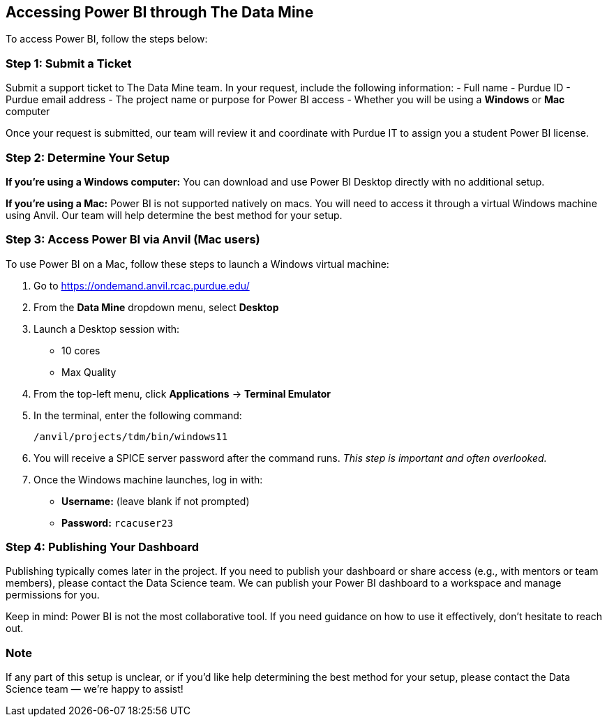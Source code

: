 == Accessing Power BI through The Data Mine

To access Power BI, follow the steps below:

=== Step 1: Submit a Ticket
Submit a support ticket to The Data Mine team. In your request, include the following information:
- Full name
- Purdue ID
- Purdue email address
- The project name or purpose for Power BI access
- Whether you will be using a **Windows** or **Mac** computer

Once your request is submitted, our team will review it and coordinate with Purdue IT to assign you a student Power BI license.

=== Step 2: Determine Your Setup

*If you're using a Windows computer:*  
You can download and use Power BI Desktop directly with no additional setup.

*If you're using a Mac:*  
Power BI is not supported natively on macs. You will need to access it through a virtual Windows machine using Anvil. Our team will help determine the best method for your setup.

=== Step 3: Access Power BI via Anvil (Mac users)

To use Power BI on a Mac, follow these steps to launch a Windows virtual machine:

. Go to https://ondemand.anvil.rcac.purdue.edu/
. From the **Data Mine** dropdown menu, select **Desktop**
. Launch a Desktop session with:
  * 10 cores
  * Max Quality
. From the top-left menu, click **Applications** → **Terminal Emulator**
. In the terminal, enter the following command:
+
[source,bash]
----
/anvil/projects/tdm/bin/windows11
----
. You will receive a SPICE server password after the command runs. _This step is important and often overlooked._
. Once the Windows machine launches, log in with:
  * **Username:** (leave blank if not prompted)
  * **Password:** `rcacuser23`

=== Step 4: Publishing Your Dashboard

Publishing typically comes later in the project. If you need to publish your dashboard or share access (e.g., with mentors or team members), please contact the Data Science team. We can publish your Power BI dashboard to a workspace and manage permissions for you.

Keep in mind: Power BI is not the most collaborative tool. If you need guidance on how to use it effectively, don’t hesitate to reach out.

=== Note

If any part of this setup is unclear, or if you'd like help determining the best method for your setup, please contact the Data Science team — we’re happy to assist!
